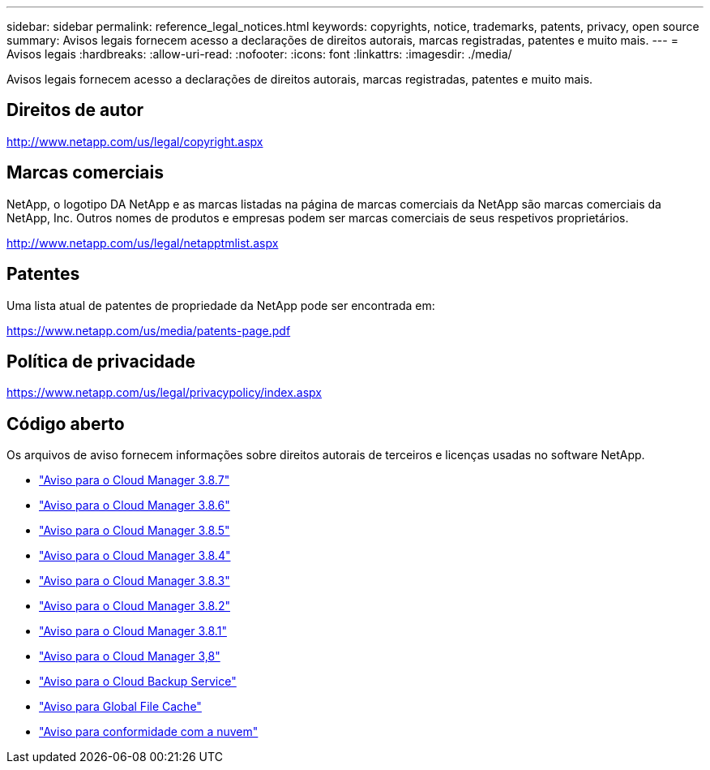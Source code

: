 ---
sidebar: sidebar 
permalink: reference_legal_notices.html 
keywords: copyrights, notice, trademarks, patents, privacy, open source 
summary: Avisos legais fornecem acesso a declarações de direitos autorais, marcas registradas, patentes e muito mais. 
---
= Avisos legais
:hardbreaks:
:allow-uri-read: 
:nofooter: 
:icons: font
:linkattrs: 
:imagesdir: ./media/


[role="lead"]
Avisos legais fornecem acesso a declarações de direitos autorais, marcas registradas, patentes e muito mais.



== Direitos de autor

http://www.netapp.com/us/legal/copyright.aspx[]



== Marcas comerciais

NetApp, o logotipo DA NetApp e as marcas listadas na página de marcas comerciais da NetApp são marcas comerciais da NetApp, Inc. Outros nomes de produtos e empresas podem ser marcas comerciais de seus respetivos proprietários.

http://www.netapp.com/us/legal/netapptmlist.aspx[]



== Patentes

Uma lista atual de patentes de propriedade da NetApp pode ser encontrada em:

https://www.netapp.com/us/media/patents-page.pdf[]



== Política de privacidade

https://www.netapp.com/us/legal/privacypolicy/index.aspx[]



== Código aberto

Os arquivos de aviso fornecem informações sobre direitos autorais de terceiros e licenças usadas no software NetApp.

* link:media/notice_cloud_manager_3.8.7.pdf["Aviso para o Cloud Manager 3.8.7"^]
* link:media/notice_cloud_manager_3.8.6.pdf["Aviso para o Cloud Manager 3.8.6"^]
* link:media/notice_cloud_manager_3.8.5.pdf["Aviso para o Cloud Manager 3.8.5"^]
* link:media/notice_cloud_manager_3.8.4.pdf["Aviso para o Cloud Manager 3.8.4"^]
* link:media/notice_cloud_manager_3.8.3.pdf["Aviso para o Cloud Manager 3.8.3"^]
* link:media/notice_cloud_manager_3.8.2.pdf["Aviso para o Cloud Manager 3.8.2"^]
* link:media/notice_cloud_manager_3.8.1.pdf["Aviso para o Cloud Manager 3.8.1"^]
* link:media/notice_cloud_manager_3.8.pdf["Aviso para o Cloud Manager 3,8"^]
* link:media/notice_cloud_backup_service.pdf["Aviso para o Cloud Backup Service"^]
* link:media/notice_global_file_cache.pdf["Aviso para Global File Cache"^]
* link:media/notice_cloud_compliance.pdf["Aviso para conformidade com a nuvem"^]

